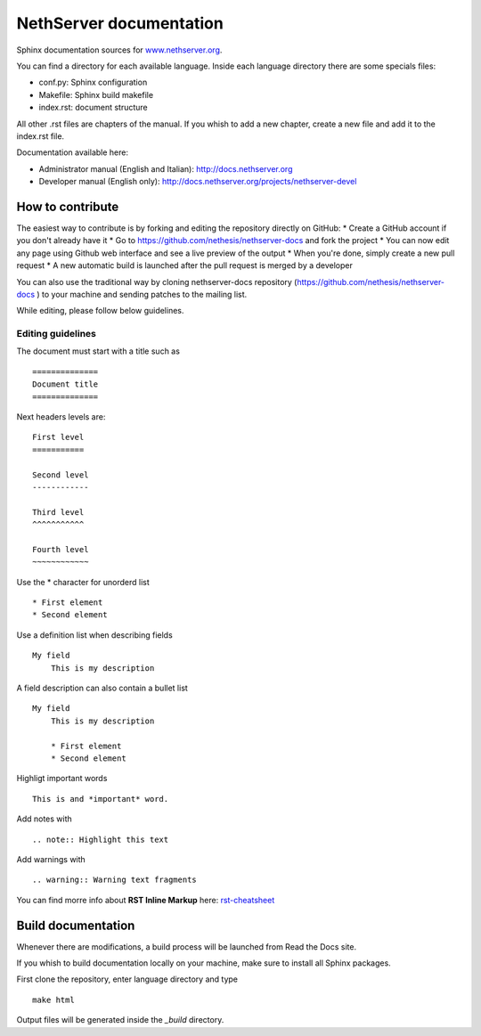 ========================
NethServer documentation
========================

Sphinx documentation sources for www.nethserver.org_.

You can find a directory for each available language.
Inside each language directory there are some specials files:

* conf.py: Sphinx configuration
* Makefile: Sphinx build makefile
* index.rst: document structure

All other .rst files are chapters of the manual. 
If you whish to add a new chapter, create a new file and add it to the index.rst file.

Documentation available here:

* Administrator manual (English and Italian): http://docs.nethserver.org
* Developer manual (English only): http://docs.nethserver.org/projects/nethserver-devel

.. _www.nethserver.org: http://www.nethserver.org

How to contribute
=================

The easiest way to contribute is by forking and editing the repository 
directly on GitHub:
* Create a GitHub account if you don't already have it
* Go to https://github.com/nethesis/nethserver-docs and fork the project
* You can now edit any page using Github web interface and see a live 
preview of the output
* When you're done, simply create a new pull request
* A new automatic build is launched after the pull request is merged by 
a developer

You can also use the traditional way by cloning nethserver-docs 
repository (https://github.com/nethesis/nethserver-docs ) to your 
machine and sending patches to the mailing list.

While editing, please follow below guidelines.

Editing guidelines
------------------

The document must start with a title such as ::

    ==============
    Document title
    ==============

Next headers levels are::

    First level
    ===========

    Second level
    ------------

    Third level
    ^^^^^^^^^^^

    Fourth level
    ~~~~~~~~~~~~

Use the \* character for unorderd list ::
 
    * First element
    * Second element

Use a definition list when describing fields ::

    My field
        This is my description

A field description can also contain a bullet list ::

    My field
        This is my description

        * First element
        * Second element

Highligt important words ::
   
    This is and *important* word.
    
Add notes with ::
    
    .. note:: Highlight this text

Add warnings with ::

    .. warning:: Warning text fragments


    
You can find morre info about **RST Inline Markup** here: rst-cheatsheet_

.. _rst-cheatsheet: https://github.com/ralsina/rst-cheatsheet/blob/master/rst-cheatsheet.rst
 

Build documentation
===================

Whenever there are modifications, a build process will be launched from Read the Docs site.

If you whish to build documentation locally on your machine, make sure to install all Sphinx packages.

First clone the repository, enter language directory and type ::

   make html

Output files will be generated inside the *_build* directory.
